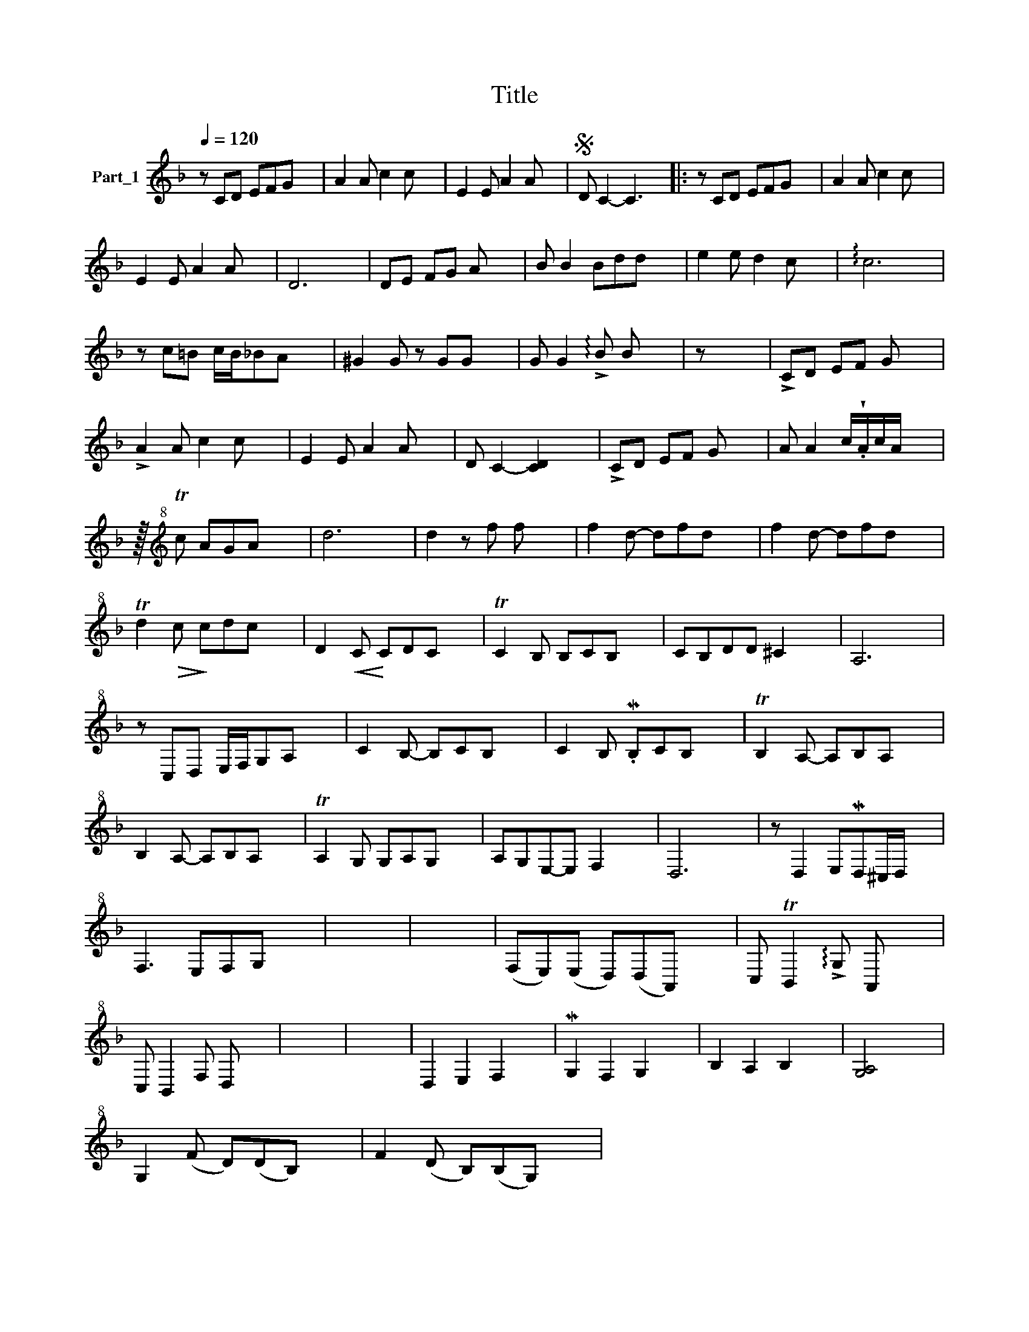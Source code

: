 X:1
T:Title
L:1/8
Q:1/4=120
M:none
K:F
V:1 treble nm="Part_1"
V:1
 z CD EFG x2 | A2 A c2 c x2 | E2 E A2 A x2 |S D C2- C3 x2 |: z CD EFG x2 | A2 A c2 c x2 | %6
 E2 E A2 A x2 | D6 x2 | DE FG A x3 | B B2 Bdd x2 | e2 e d2 c x2 | !arpeggio!c6 x2 | %12
 z c=B c/B/_BA x2 | ^G2 G z GG x2 | G G2 !arpeggio!!>!B B x3 | z x7 | !>!CD EF G x3 | %17
 !>!A2 A c2 c x2 | E2 E A2 A x2 | D C2- [CD]2 x3 | !>!CD EF G x3 | A A2 c/!wedge!.A/c/A/ x3 | %22
 z/16[K:treble+8] Tc AGA x63/16 | d6 x2 | d2 z f f x3 | f2 d- dfd x2 | f2 d- dfd x2 | %27
 Td2!>(! c!>)! cdc x2 | D2!<(! C!<)! CDC x2 | TC2 B, B,CB, x2 | CB,DD ^C2 x2 | A,6 x2 | %32
 z C,D, E,/F,/G,A, x2 | C2 B,- B,CB, x2 | C2 B, .MB,CB, x2 | TB,2 A,- A,B,A, x2 | %36
 B,2 A,- A,B,A, x2 | TA,2 G, G,A,G, x2 | A,G,E,-E, F,2 x2 | D,6 x2 | z D,2 E,MD,^C,/D,/ x2 | %41
 F,3 E,F,G, x2 | x8 | x8 | (F,E,)(E, D,)(D,A,,) x2 | C, TB,,2 !arpeggio!!>!G, A,, x3 | %46
 C, B,,2 F, D, x3 | x8 | x8 | D,2 E,2 F,2 x2 | MG,2 F,2 G,2 x2 | B,2 A,2 B,2 x2 | [G,A,]4 x4 | %53
 G,2 (F D)(DB,) x2 | F2 (D B,)(B,G,) x2 | %55

